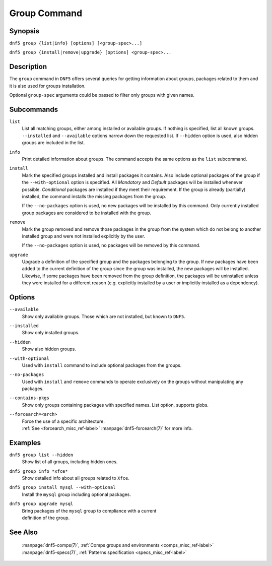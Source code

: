 ..
    Copyright Contributors to the libdnf project.

    This file is part of libdnf: https://github.com/rpm-software-management/libdnf/

    Libdnf is free software: you can redistribute it and/or modify
    it under the terms of the GNU General Public License as published by
    the Free Software Foundation, either version 2 of the License, or
    (at your option) any later version.

    Libdnf is distributed in the hope that it will be useful,
    but WITHOUT ANY WARRANTY; without even the implied warranty of
    MERCHANTABILITY or FITNESS FOR A PARTICULAR PURPOSE.  See the
    GNU General Public License for more details.

    You should have received a copy of the GNU General Public License
    along with libdnf.  If not, see <https://www.gnu.org/licenses/>.

.. _group_command_ref-label:

##############
 Group Command
##############

Synopsis
========

``dnf5 group {list|info} [options] [<group-spec>...]``

``dnf5 group {install|remove|upgrade} [options] <group-spec>...``


Description
===========

The ``group`` command in ``DNF5`` offers several queries for getting information about groups, packages
related to them and it is also used for groups installation.

Optional ``group-spec`` arguments could be passed to filter only groups with given names.


Subcommands
===========

``list``
    List all matching groups, either among installed or available groups. If
    nothing is specified, list all known groups. ``--installed`` and ``--available``
    options narrow down the requested list. If ``--hidden`` option is used, also
    hidden groups are included in the list.

``info``
    Print detailed information about groups.
    The command accepts the same options as the ``list`` subcommand.

``install``
    Mark the specified groups installed and install packages it contains.
    Also include optional packages of the group if the ``--with-optional`` option is
    specified. All `Mandatory` and `Default` packages will be installed whenever
    possible. `Conditional` packages are installed if they meet their requirement.
    If the group is already (partially) installed, the command  installs the missing
    packages from the group.

    If the ``--no-packages`` option is used, no new packages will be installed by
    this command. Only currently installed group packages are considered to be installed
    with the group.

``remove``
    Mark the group removed and remove those packages in the group  from  the
    system  which  do not belong to another installed group and were not installed
    explicitly by the user.

    If the ``--no-packages`` option is used, no packages will be removed by this
    command.

``upgrade``
    Upgrade a definition of the specified group and the packages belonging to
    the group. If new packages have been added to the current definition of
    the group since the group was installed, the new packages will be
    installed. Likewise, if some packages have been removed from the group
    definition, the packages will be uninstalled unless they were installed for
    a different reason (e.g.  explicitly installed by a user or implicitly
    installed as a dependency).

Options
=======

``--available``
    | Show only available groups. Those which are not installed, but known to ``DNF5``.

``--installed``
    | Show only installed groups.

``--hidden``
    | Show also hidden groups.

``--with-optional``
    | Used with ``install`` command to include optional packages from the groups.

``--no-packages``
    | Used with ``install`` and ``remove`` commands to operate exclusively on the groups without manipulating any packages.

``--contains-pkgs``
    | Show only groups containing packages with specified names. List option, supports globs.

``--forcearch=<arch>``
    | Force the use of a specific architecture.
    | :ref:`See <forcearch_misc_ref-label>` :manpage:`dnf5-forcearch(7)` for more info.


Examples
========

``dnf5 group list --hidden``
    | Show list of all groups, including hidden ones.

``dnf5 group info *xfce*``
    | Show detailed info about all groups related to ``Xfce``.

``dnf5 group install mysql --with-optional``
    | Install the ``mysql`` group including optional packages.

``dnf5 group upgrade mysql``
    | Bring packages of the ``mysql`` group to compliance with a current
    | definition of the group.

See Also
========

    | :manpage:`dnf5-comps(7)`, :ref:`Comps groups and environments <comps_misc_ref-label>`
    | :manpage:`dnf5-specs(7)`, :ref:`Patterns specification <specs_misc_ref-label>`
